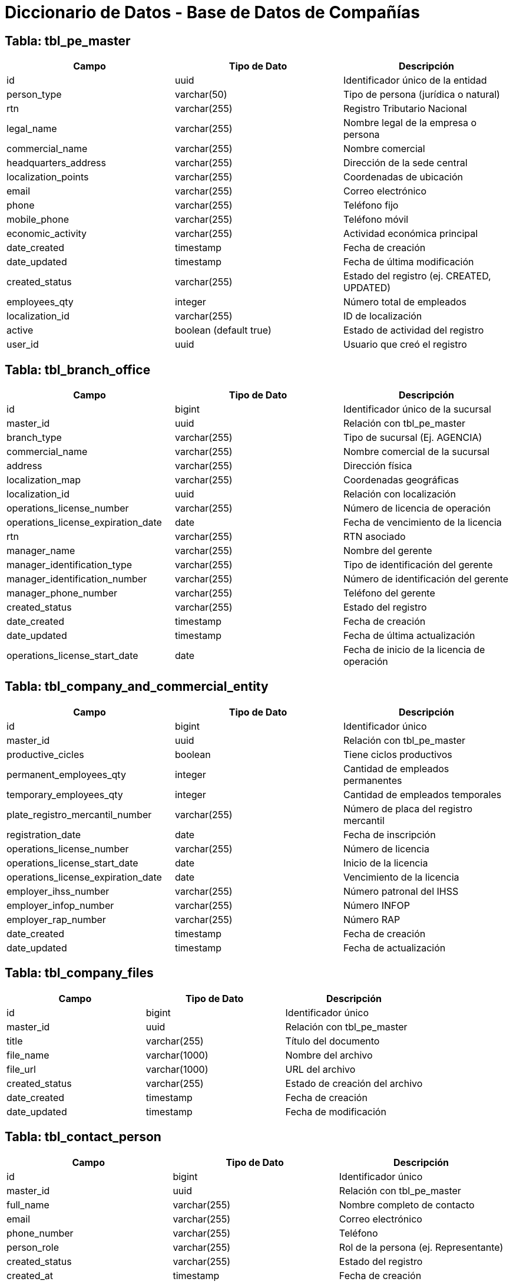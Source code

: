 = Diccionario de Datos - Base de Datos de Compañías

== Tabla: tbl_pe_master

|===
| Campo | Tipo de Dato | Descripción

| id | uuid | Identificador único de la entidad
| person_type | varchar(50) | Tipo de persona (jurídica o natural)
| rtn | varchar(255) | Registro Tributario Nacional
| legal_name | varchar(255) | Nombre legal de la empresa o persona
| commercial_name | varchar(255) | Nombre comercial
| headquarters_address | varchar(255) | Dirección de la sede central
| localization_points | varchar(255) | Coordenadas de ubicación
| email | varchar(255) | Correo electrónico
| phone | varchar(255) | Teléfono fijo
| mobile_phone | varchar(255) | Teléfono móvil
| economic_activity | varchar(255) | Actividad económica principal
| date_created | timestamp | Fecha de creación
| date_updated | timestamp | Fecha de última modificación
| created_status | varchar(255) | Estado del registro (ej. CREATED, UPDATED)
| employees_qty | integer | Número total de empleados
| localization_id | varchar(255) | ID de localización
| active | boolean (default true) | Estado de actividad del registro
| user_id | uuid | Usuario que creó el registro
|===

== Tabla: tbl_branch_office

|===
| Campo | Tipo de Dato | Descripción

| id | bigint | Identificador único de la sucursal
| master_id | uuid | Relación con tbl_pe_master
| branch_type | varchar(255) | Tipo de sucursal (Ej. AGENCIA)
| commercial_name | varchar(255) | Nombre comercial de la sucursal
| address | varchar(255) | Dirección física
| localization_map | varchar(255) | Coordenadas geográficas
| localization_id | uuid | Relación con localización
| operations_license_number | varchar(255) | Número de licencia de operación
| operations_license_expiration_date | date | Fecha de vencimiento de la licencia
| rtn | varchar(255) | RTN asociado
| manager_name | varchar(255) | Nombre del gerente
| manager_identification_type | varchar(255) | Tipo de identificación del gerente
| manager_identification_number | varchar(255) | Número de identificación del gerente
| manager_phone_number | varchar(255) | Teléfono del gerente
| created_status | varchar(255) | Estado del registro
| date_created | timestamp | Fecha de creación
| date_updated | timestamp | Fecha de última actualización
| operations_license_start_date | date | Fecha de inicio de la licencia de operación
|===

== Tabla: tbl_company_and_commercial_entity

|===
| Campo | Tipo de Dato | Descripción

| id | bigint | Identificador único
| master_id | uuid | Relación con tbl_pe_master
| productive_cicles | boolean | Tiene ciclos productivos
| permanent_employees_qty | integer | Cantidad de empleados permanentes
| temporary_employees_qty | integer | Cantidad de empleados temporales
| plate_registro_mercantil_number | varchar(255) | Número de placa del registro mercantil
| registration_date | date | Fecha de inscripción
| operations_license_number | varchar(255) | Número de licencia
| operations_license_start_date | date | Inicio de la licencia
| operations_license_expiration_date | date | Vencimiento de la licencia
| employer_ihss_number | varchar(255) | Número patronal del IHSS
| employer_infop_number | varchar(255) | Número INFOP
| employer_rap_number | varchar(255) | Número RAP
| date_created | timestamp | Fecha de creación
| date_updated | timestamp | Fecha de actualización
|===

== Tabla: tbl_company_files

|===
| Campo | Tipo de Dato | Descripción

| id | bigint | Identificador único
| master_id | uuid | Relación con tbl_pe_master
| title | varchar(255) | Título del documento
| file_name | varchar(1000) | Nombre del archivo
| file_url | varchar(1000) | URL del archivo
| created_status | varchar(255) | Estado de creación del archivo
| date_created | timestamp | Fecha de creación
| date_updated | timestamp | Fecha de modificación
|===

== Tabla: tbl_contact_person

|===
| Campo | Tipo de Dato | Descripción

| id | bigint | Identificador único
| master_id | uuid | Relación con tbl_pe_master
| full_name | varchar(255) | Nombre completo de contacto
| email | varchar(255) | Correo electrónico
| phone_number | varchar(255) | Teléfono
| person_role | varchar(255) | Rol de la persona (ej. Representante)
| created_status | varchar(255) | Estado del registro
| created_at | timestamp | Fecha de creación
| updated_at | timestamp | Fecha de modificación
|===

== Tabla: tbl_legal_person

|===
| Campo | Tipo de Dato | Descripción

| id | bigint | Identificador único
| identification_type | varchar(255) | Tipo de identificación
| data_of_birth | date | Fecha de nacimiento
| attorney_license_number | varchar(255) | Número de licencia del abogado
| start_job_date | date | Fecha de inicio del trabajo
| end_job_date | date | Fecha de finalización del trabajo
| master_id | uuid | Relación con tbl_pe_master
| full_name | varchar(255) | Nombre completo
| email | varchar(255) | Correo electrónico
| phone_number | varchar(255) | Teléfono
| person_role | varchar(255) | Rol en la entidad
| created_status | varchar(255) | Estado del registro
| created_at | timestamp | Fecha de creación
| updated_at | timestamp | Fecha de modificación
| identification_number | varchar(255) | Número de identificación
| rtn | varchar(255) | RTN personal
| job_title | varchar(255) | Cargo que desempeña
| country_id | varchar(255) | País asociado
|===

== Tabla: tbl_persona_natural

|===
| Campo | Tipo de Dato | Descripción

| id | bigint | Identificador único
| master_id | uuid | Relación con tbl_pe_master
| identification_type | varchar(255) | Tipo de identificación
| identification_number | varchar(255) | Número de identificación
| date_created | timestamp | Fecha de creación
| date_updated | timestamp | Fecha de modificación
|===

== Tabla: tbl_temporary_data

|===
| Campo | Tipo de Dato | Descripción

| id | uuid | Identificador único
| commercial_name | varchar(225) | Nombre comercial
| address | varchar(250) | Dirección física
| rtn | varchar(50) | Registro Tributario Nacional
| phone | varchar(25) | Teléfono
| email | varchar(100) | Correo electrónico
| status | varchar(15) | Estado del registro
| active | boolean | Si el registro está activo o no
| created_at | timestamp | Fecha de creación
| updated_at | timestamp | Fecha de modificación
| temp_status | boolean | Indica si es un registro temporal
| legal_name | varchar(225) | Nombre legal asociado
|===
